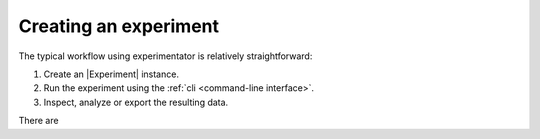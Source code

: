 .. _creation:

======================
Creating an experiment
======================

The typical workflow using experimentator is relatively straightforward:

1. Create an |Experiment| instance.
2. Run the experiment using the :ref:`cli <command-line interface>`.
3. Inspect, analyze or export the resulting data.

There are
